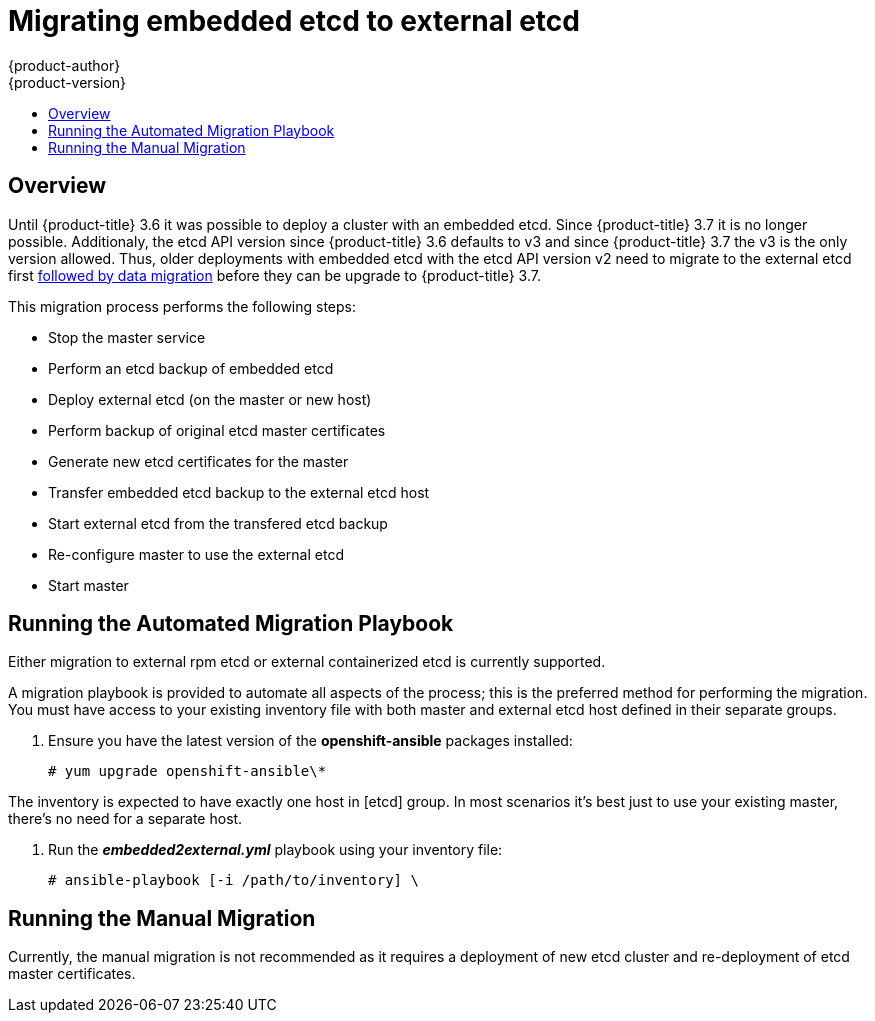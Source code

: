 [[install-config-upgrading-etcd-data-migration]]
= Migrating embedded etcd to external etcd
{product-author}
{product-version}
:data-uri:
:icons:
:experimental:
:toc: macro
:toc-title:
:prewrap!:

toc::[]

== Overview

Until {product-title} 3.6 it was possible to deploy a cluster with an embedded etcd.
Since {product-title} 3.7 it is no longer possible.
Additionaly, the etcd API version since {product-title} 3.6 defaults to v3
and since {product-title} 3.7 the v3 is the only version allowed.
Thus, older deployments with embedded etcd with the etcd API version v2 need to migrate
to the external etcd first
xref:../../install_config/upgrading/migrating_etcd.adoc[followed by data migration]
before they can be upgrade to {product-title} 3.7.

This migration process performs the following steps:

- Stop the master service
- Perform an etcd backup of embedded etcd
- Deploy external etcd (on the master or new host)
- Perform backup of original etcd master certificates
- Generate new etcd certificates for the master
- Transfer embedded etcd backup to the external etcd host
- Start external etcd from the transfered etcd backup
- Re-configure master to use the external etcd
- Start master

[[etcd-embedded-migration-automated]]
== Running the Automated Migration Playbook

Either migration to external rpm etcd or external containerized etcd is currently supported.

A migration playbook is provided to automate all aspects of the process; this is the preferred method for performing the migration.
You must have access to your existing inventory file with both master and external etcd host defined in their separate groups. 

. Ensure you have the latest version of the *openshift-ansible* packages
installed:
+
----
# yum upgrade openshift-ansible\*
----

The inventory is expected to have exactly one host in [etcd] group.
In most scenarios it's best just to use your existing master, there's no need for a separate host.

. Run the *_embedded2external.yml_* playbook using your inventory file:
+
----
# ansible-playbook [-i /path/to/inventory] \
ifdef::openshift-enterprise[]
    /usr/share/ansible/openshift-ansible/playbooks/byo/openshift-etcd/embedded2external.yml
endif::[]
ifdef::openshift-origin[]
    ~/openshift-ansible/playbooks/byo/openshift-etcd/embedded2external.yml
endif::[]
----

[[etcd-embedded-migration-manual]]
== Running the Manual Migration

Currently, the manual migration is not recommended as it requires a deployment
of new etcd cluster and re-deployment of etcd master certificates.


